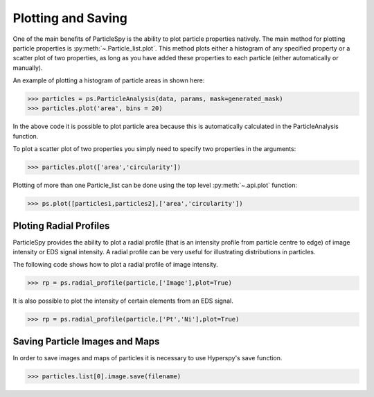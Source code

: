 .. _plotting_saving:

*******************
Plotting and Saving
*******************

One of the main benefits of ParticleSpy is the ability to plot particle properties natively.
The main method for plotting particle properties is :py:meth:`~.Particle_list.plot`.
This method plots either a histogram of any specified property or a scatter plot of two properties, as long as you have added these properties to each particle (either automatically or manually).

An example of plotting a histogram of particle areas in shown here:

.. code-block:: python

    >>> particles = ps.ParticleAnalysis(data, params, mask=generated_mask)
    >>> particles.plot('area', bins = 20)

.. image:: _static/area_dist.png
    :align: center

In the above code it is possible to plot particle area because this is automatically calculated in the ParticleAnalysis function.

To plot a scatter plot of two properties you simply need to specify two properties in the arguments:

.. code-block:: python

    >>> particles.plot(['area','circularity'])
    
.. image:: _static/area_circ_scatter.png
    :align: center
    
Plotting of more than one Particle_list can be done using the top level :py:meth:`~.api.plot` function:

.. code-block:: python

    >>> ps.plot([particles1,particles2],['area','circularity'])


Ploting Radial Profiles
-----------------------

ParticleSpy provides the ability to plot a radial profile (that is an intensity profile from particle centre to edge) of image intensity or EDS signal intensity.
A radial profile can be very useful for illustrating distributions in particles.

The following code shows how to plot a radial profile of image intensity.

.. code-block:: python

    >>> rp = ps.radial_profile(particle,['Image'],plot=True)

.. image:: _static/radial_profile_adf.png
    :align: center
    
It is also possible to plot the intensity of certain elements from an EDS signal.

.. code-block:: python

    >>> rp = ps.radial_profile(particle,['Pt','Ni'],plot=True)

.. image:: _static/radial_profile_eds.png
    :align: center

Saving Particle Images and Maps
-------------------------------

In order to save images and maps of particles it is necessary to use Hyperspy's save function.

.. code-block:: python

    >>> particles.list[0].image.save(filename)